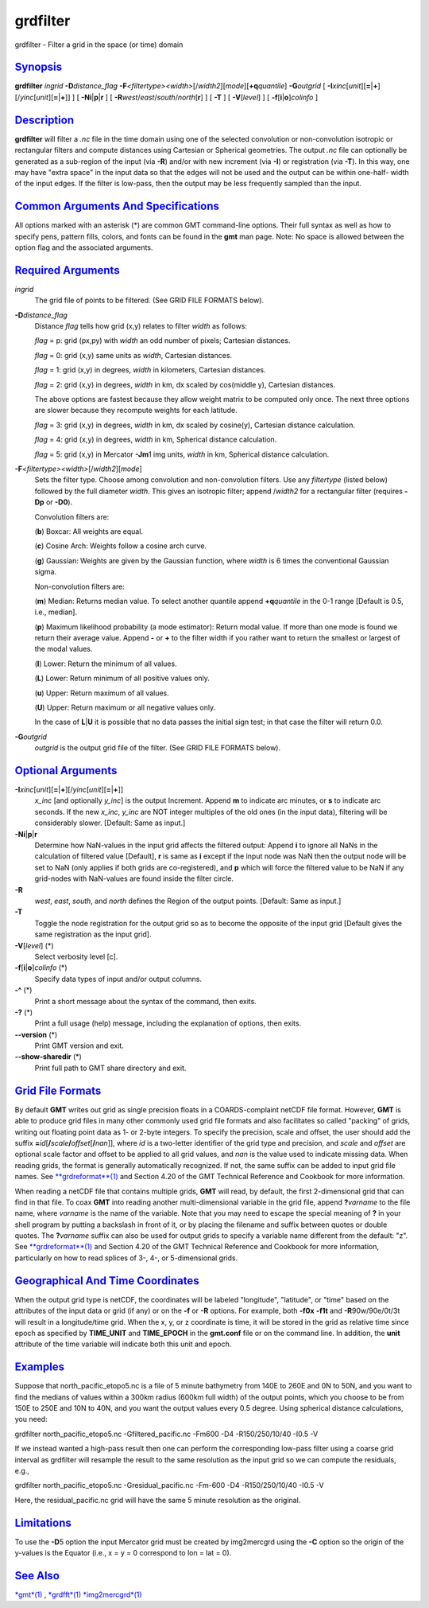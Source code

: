 *********
grdfilter
*********

grdfilter - Filter a grid in the space (or time) domain

`Synopsis <#toc1>`_
-------------------

**grdfilter** *ingrid* **-D**\ *distance\_flag*
**-F**\ *<filtertype><width>*\ [/*width2*][*mode*\ ][\ **+q**\ *quantile*]
**-G**\ *outgrid* [
**-I**\ *xinc*\ [*unit*\ ][\ **=**\ \|\ **+**][/\ *yinc*\ [*unit*\ ][\ **=**\ \|\ **+**]]
] [ **-N**\ **i**\ \|\ **p**\ \|\ **r** ] [
**-R**\ *west*/*east*/*south*/*north*\ [**r**\ ] ] [ **-T** ] [
**-V**\ [*level*\ ] ] [ **-f**\ [**i**\ \|\ **o**]\ *colinfo* ]

`Description <#toc2>`_
----------------------

**grdfilter** will filter a *.nc* file in the time domain using one of
the selected convolution or non-convolution isotropic or rectangular
filters and compute distances using Cartesian or Spherical geometries.
The output *.nc* file can optionally be generated as a sub-region of the
input (via **-R**) and/or with new increment (via **-I**) or
registration (via **-T**). In this way, one may have "extra space" in
the input data so that the edges will not be used and the output can be
within one-half- width of the input edges. If the filter is low-pass,
then the output may be less frequently sampled than the input.

`Common Arguments And Specifications <#toc3>`_
----------------------------------------------

All options marked with an asterisk (\*) are common GMT command-line
options. Their full syntax as well as how to specify pens, pattern
fills, colors, and fonts can be found in the **gmt** man page. Note: No
space is allowed between the option flag and the associated arguments.

`Required Arguments <#toc4>`_
-----------------------------

*ingrid*
    The grid file of points to be filtered. (See GRID FILE FORMATS
    below).
**-D**\ *distance\_flag*
    Distance *flag* tells how grid (x,y) relates to filter *width* as
    follows:

    *flag* = p: grid (px,py) with *width* an odd number of pixels;
    Cartesian distances.

    *flag* = 0: grid (x,y) same units as *width*, Cartesian distances.

    *flag* = 1: grid (x,y) in degrees, *width* in kilometers, Cartesian
    distances.

    *flag* = 2: grid (x,y) in degrees, *width* in km, dx scaled by
    cos(middle y), Cartesian distances.

    The above options are fastest because they allow weight matrix to be
    computed only once. The next three options are slower because they
    recompute weights for each latitude.

    *flag* = 3: grid (x,y) in degrees, *width* in km, dx scaled by
    cosine(y), Cartesian distance calculation.

    *flag* = 4: grid (x,y) in degrees, *width* in km, Spherical distance
    calculation.

    *flag* = 5: grid (x,y) in Mercator **-Jm**\ 1 img units, *width* in
    km, Spherical distance calculation.

**-F**\ *<filtertype><width>*\ [/*width2*][*mode*\ ]
    Sets the filter type. Choose among convolution and non-convolution
    filters. Use any *filtertype* (listed below) followed by the full
    diameter *width*. This gives an isotropic filter; append /*width2*
    for a rectangular filter (requires **-Dp** or **-D0**).

    Convolution filters are:

    (**b**) Boxcar: All weights are equal.

    (**c**) Cosine Arch: Weights follow a cosine arch curve.

    (**g**) Gaussian: Weights are given by the Gaussian function, where
    *width* is 6 times the conventional Gaussian sigma.

    Non-convolution filters are:

    (**m**) Median: Returns median value. To select another quantile
    append **+q**\ *quantile* in the 0-1 range [Default is 0.5, i.e.,
    median].

    (**p**) Maximum likelihood probability (a mode estimator): Return
    modal value. If more than one mode is found we return their average
    value. Append **-** or **+** to the filter width if you rather want
    to return the smallest or largest of the modal values.

    (**l**) Lower: Return the minimum of all values.

    (**L**) Lower: Return minimum of all positive values only.

    (**u**) Upper: Return maximum of all values.

    (**U**) Upper: Return maximum or all negative values only.

    In the case of **L**\ \|\ **U** it is possible that no data passes
    the initial sign test; in that case the filter will return 0.0.

**-G**\ *outgrid*
    *outgrid* is the output grid file of the filter. (See GRID FILE
    FORMATS below).

`Optional Arguments <#toc5>`_
-----------------------------

**-I**\ *xinc*\ [*unit*\ ][\ **=**\ \|\ **+**][/\ *yinc*\ [*unit*\ ][\ **=**\ \|\ **+**]]
    *x\_inc* [and optionally *y\_inc*] is the output Increment. Append
    **m** to indicate arc minutes, or **s** to indicate arc seconds. If
    the new *x\_inc*, *y\_inc* are NOT integer multiples of the old ones
    (in the input data), filtering will be considerably slower.
    [Default: Same as input.]
**-N**\ **i**\ \|\ **p**\ \|\ **r**
    Determine how NaN-values in the input grid affects the filtered
    output: Append **i** to ignore all NaNs in the calculation of
    filtered value [Default], **r** is same as **i** except if the input
    node was NaN then the output node will be set to NaN (only applies
    if both grids are co-registered), and **p** which will force the
    filtered value to be NaN if any grid-nodes with NaN-values are found
    inside the filter circle.
**-R**
    *west*, *east*, *south*, and *north* defines the Region of the
    output points. [Default: Same as input.]
**-T**
    Toggle the node registration for the output grid so as to become the
    opposite of the input grid [Default gives the same registration as
    the input grid].
**-V**\ [*level*\ ] (\*)
    Select verbosity level [c].
**-f**\ [**i**\ \|\ **o**]\ *colinfo* (\*)
    Specify data types of input and/or output columns.
**-^** (\*)
    Print a short message about the syntax of the command, then exits.
**-?** (\*)
    Print a full usage (help) message, including the explanation of
    options, then exits.
**--version** (\*)
    Print GMT version and exit.
**--show-sharedir** (\*)
    Print full path to GMT share directory and exit.

`Grid File Formats <#toc6>`_
----------------------------

By default **GMT** writes out grid as single precision floats in a
COARDS-complaint netCDF file format. However, **GMT** is able to produce
grid files in many other commonly used grid file formats and also
facilitates so called "packing" of grids, writing out floating point
data as 1- or 2-byte integers. To specify the precision, scale and
offset, the user should add the suffix
**=**\ *id*\ [**/**\ *scale*\ **/**\ *offset*\ [**/**\ *nan*]], where
*id* is a two-letter identifier of the grid type and precision, and
*scale* and *offset* are optional scale factor and offset to be applied
to all grid values, and *nan* is the value used to indicate missing
data. When reading grids, the format is generally automatically
recognized. If not, the same suffix can be added to input grid file
names. See `**grdreformat**\ (1) <grdreformat.html>`_ and Section 4.20
of the GMT Technical Reference and Cookbook for more information.

When reading a netCDF file that contains multiple grids, **GMT** will
read, by default, the first 2-dimensional grid that can find in that
file. To coax **GMT** into reading another multi-dimensional variable in
the grid file, append **?**\ *varname* to the file name, where *varname*
is the name of the variable. Note that you may need to escape the
special meaning of **?** in your shell program by putting a backslash in
front of it, or by placing the filename and suffix between quotes or
double quotes. The **?**\ *varname* suffix can also be used for output
grids to specify a variable name different from the default: "z". See
`**grdreformat**\ (1) <grdreformat.html>`_ and Section 4.20 of the GMT
Technical Reference and Cookbook for more information, particularly on
how to read splices of 3-, 4-, or 5-dimensional grids.

`Geographical And Time Coordinates <#toc7>`_
--------------------------------------------

When the output grid type is netCDF, the coordinates will be labeled
"longitude", "latitude", or "time" based on the attributes of the input
data or grid (if any) or on the **-f** or **-R** options. For example,
both **-f0x** **-f1t** and **-R**\ 90w/90e/0t/3t will result in a
longitude/time grid. When the x, y, or z coordinate is time, it will be
stored in the grid as relative time since epoch as specified by
**TIME\_UNIT** and **TIME\_EPOCH** in the **gmt.conf** file or on the
command line. In addition, the **unit** attribute of the time variable
will indicate both this unit and epoch.

`Examples <#toc8>`_
-------------------

Suppose that north\_pacific\_etopo5.nc is a file of 5 minute bathymetry
from 140E to 260E and 0N to 50N, and you want to find the medians of
values within a 300km radius (600km full width) of the output points,
which you choose to be from 150E to 250E and 10N to 40N, and you want
the output values every 0.5 degree. Using spherical distance
calculations, you need:

grdfilter north\_pacific\_etopo5.nc -Gfiltered\_pacific.nc -Fm600 -D4
-R150/250/10/40 -I0.5 -V

If we instead wanted a high-pass result then one can perform the
corresponding low-pass filter using a coarse grid interval as grdfilter
will resample the result to the same resolution as the input grid so we
can compute the residuals, e.g.,

grdfilter north\_pacific\_etopo5.nc -Gresidual\_pacific.nc -Fm-600 -D4
-R150/250/10/40 -I0.5 -V

Here, the residual\_pacific.nc grid will have the same 5 minute
resolution as the original.

`Limitations <#toc9>`_
----------------------

To use the **-D**\ 5 option the input Mercator grid must be created by
img2mercgrd using the **-C** option so the origin of the y-values is the
Equator (i.e., x = y = 0 correspond to lon = lat = 0).

`See Also <#toc10>`_
--------------------

`*gmt*\ (1) <gmt.html>`_ , `*grdfft*\ (1) <grdfft.html>`_
`*img2mercgrd*\ (1) <img2mercgrd.html>`_
